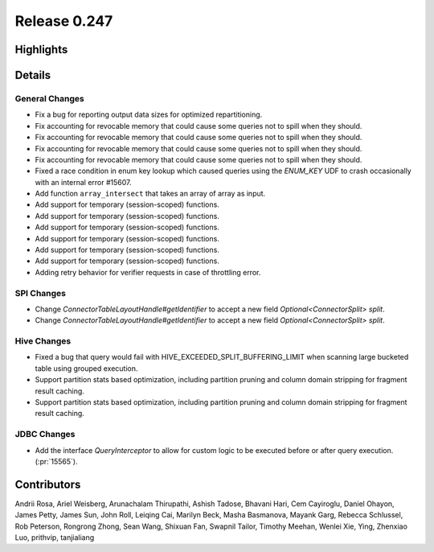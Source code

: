 =============
Release 0.247
=============

**Highlights**
==============

**Details**
===========

General Changes
_______________
* Fix a bug for reporting output data sizes for optimized repartitioning.
* Fix accounting for revocable memory that could cause some queries not to spill when they should.
* Fix accounting for revocable memory that could cause some queries not to spill when they should.
* Fix accounting for revocable memory that could cause some queries not to spill when they should.
* Fix accounting for revocable memory that could cause some queries not to spill when they should.
* Fixed a race condition in enum key lookup which caused queries using the `ENUM_KEY` UDF to crash occasionally with an internal error #15607.
* Add function ``array_intersect`` that takes an array of array as input.
* Add support for temporary (session-scoped) functions.
* Add support for temporary (session-scoped) functions.
* Add support for temporary (session-scoped) functions.
* Add support for temporary (session-scoped) functions.
* Add support for temporary (session-scoped) functions.
* Add support for temporary (session-scoped) functions.
* Adding retry behavior for verifier requests in case of throttling error.

SPI Changes
___________
* Change `ConnectorTableLayoutHandle#getIdentifier` to accept a new field `Optional<ConnectorSplit> split`.
* Change `ConnectorTableLayoutHandle#getIdentifier` to accept a new field `Optional<ConnectorSplit> split`.

Hive Changes
____________
* Fixed a bug that query would fail with HIVE_EXCEEDED_SPLIT_BUFFERING_LIMIT when scanning large bucketed table using grouped execution.
* Support partition stats based optimization, including partition pruning and column domain stripping for fragment result caching.
* Support partition stats based optimization, including partition pruning and column domain stripping for fragment result caching.

JDBC Changes
____________
* Add the interface `QueryInterceptor` to allow for custom logic to be executed before or after query execution. (:pr:`15565`).

**Contributors**
================

Andrii Rosa, Ariel Weisberg, Arunachalam Thirupathi, Ashish Tadose, Bhavani Hari, Cem Cayiroglu, Daniel Ohayon, James Petty, James Sun, John Roll, Leiqing Cai, Marilyn Beck, Masha Basmanova, Mayank Garg, Rebecca Schlussel, Rob Peterson, Rongrong Zhong, Sean Wang, Shixuan Fan, Swapnil Tailor, Timothy Meehan, Wenlei Xie, Ying, Zhenxiao Luo, prithvip, tanjialiang

